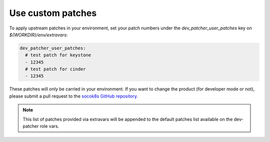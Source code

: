 .. _custompatches:

===================
Use custom patches
===================


To apply upstream patches in your environment, set your patch numbers under the
`dev_patcher_user_patches` key on `${WORKDIR}/env/extravars`:

.. code-block:: yaml

  dev_patcher_user_patches:
    # test patch for keystone
    - 12345
    # test patch for cinder
    - 12345


These patches will only be carried in your environment. If you want to change
the product (for developer mode or not), please submit a pull request to the
`socok8s GitHub repository <https://github.com/SUSE-Cloud/socok8s>`_.

.. note::

    This list of patches provided via extravars will be appended to the default
    patches list available on the dev-patcher role vars.
